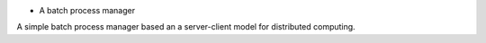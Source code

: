 * A batch process manager

A simple batch process manager based an a server-client model for distributed
computing.




